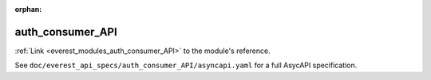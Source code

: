 :orphan:

.. _everest_modules_handwritten_auth_consumer_API:

*******************************************
auth_consumer_API
*******************************************

:ref:`Link <everest_modules_auth_consumer_API>` to the module's reference.

See ``doc/everest_api_specs/auth_consumer_API/asyncapi.yaml`` for a full AsycAPI specification.